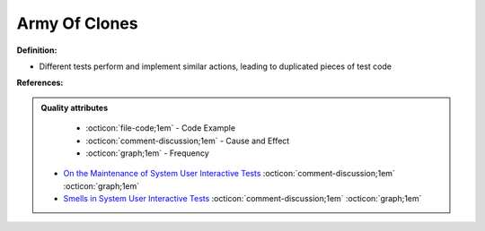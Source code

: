 Army Of Clones
^^^^^
**Definition:**

* Different tests perform and implement similar actions, leading to duplicated pieces of test code


**References:**

.. admonition:: Quality attributes

    * :octicon:`file-code;1em` -  Code Example
    * :octicon:`comment-discussion;1em` -  Cause and Effect
    * :octicon:`graph;1em` -  Frequency

 * `On the Maintenance of System User Interactive Tests <https://orbilu.uni.lu/handle/10993/48254>`_ :octicon:`comment-discussion;1em` :octicon:`graph;1em`
 * `Smells in System User Interactive Tests <https://arxiv.org/abs/2111.02317>`_ :octicon:`comment-discussion;1em` :octicon:`graph;1em`

